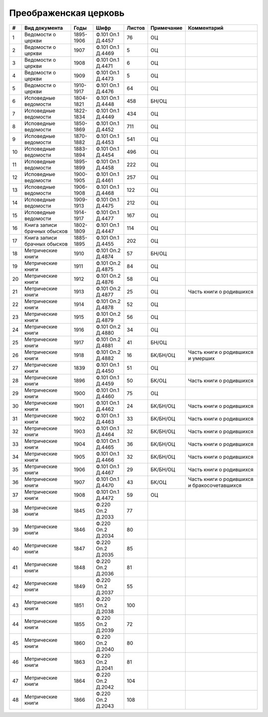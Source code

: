 
.. Church datasheet RST template
.. Autogenerated by cfp-sphinx.py

.. index:: Преображенская церковь

Преображенская церковь
======================

.. list-table::
   :header-rows: 1

   * - #
     - Вид документа
     - Годы
     - Шифр
     - Листов
     - Примечание
     - Комментарий

   * - 1
     - Ведомости о церкви
     - 1895-1906
     - Ф.101 Оп.1 Д.4457
     - 76
     - ОЦ
     - 
   * - 2
     - Ведомости о церкви
     - 1907
     - Ф.101 Оп.1 Д.4469
     - 5
     - ОЦ
     - 
   * - 3
     - Ведомости о церкви
     - 1908
     - Ф.101 Оп.1 Д.4471
     - 6
     - ОЦ
     - 
   * - 4
     - Ведомости о церкви
     - 1909
     - Ф.101 Оп.1 Д.4473
     - 5
     - ОЦ
     - 
   * - 5
     - Ведомости о церкви
     - 1910-1917
     - Ф.101 Оп.1 Д.4476
     - 64
     - ОЦ
     - 
   * - 6
     - Исповедные ведомости
     - 1804-1821
     - Ф.101 Оп.1 Д.4448
     - 458
     - БН/ОЦ
     - 
   * - 7
     - Исповедные ведомости
     - 1822-1834
     - Ф.101 Оп.1 Д.4449
     - 434
     - ОЦ
     - 
   * - 8
     - Исповедные ведомости
     - 1850-1869
     - Ф.101 Оп.1 Д.4452
     - 711
     - ОЦ
     - 
   * - 9
     - Исповедные ведомости
     - 1870-1882
     - Ф.101 Оп.1 Д.4453
     - 541
     - ОЦ
     - 
   * - 10
     - Исповедные ведомости
     - 1883-1894
     - Ф.101 Оп.1 Д.4454
     - 496
     - ОЦ
     - 
   * - 11
     - Исповедные ведомости
     - 1895-1899
     - Ф.101 Оп.1 Д.4458
     - 222
     - ОЦ
     - 
   * - 12
     - Исповедные ведомости
     - 1900-1905
     - Ф.101 Оп.1 Д.4461
     - 257
     - ОЦ
     - 
   * - 13
     - Исповедные ведомости
     - 1906-1908
     - Ф.101 Оп.1 Д.4468
     - 122
     - ОЦ
     - 
   * - 14
     - Исповедные ведомости
     - 1909-1913
     - Ф.101 Оп.1 Д.4475
     - 212
     - ОЦ
     - 
   * - 15
     - Исповедные ведомости
     - 1914-1917
     - Ф.101 Оп.1 Д.4477
     - 167
     - ОЦ
     - 
   * - 16
     - Книга записи брачных обысков
     - 1802-1809
     - Ф.101 Оп.1 Д.4447
     - 114
     - ОЦ
     - 
   * - 17
     - Книга записи брачных обысков
     - 1885-1895
     - Ф.101 Оп.1 Д.4455
     - 202
     - ОЦ
     - 
   * - 18
     - Метрические книги
     - 1910
     - Ф.101 Оп.2 Д.4874
     - 57
     - БН/ОЦ
     - 
   * - 19
     - Метрические книги
     - 1911
     - Ф.101 Оп.2 Д.4875
     - 84
     - ОЦ
     - 
   * - 20
     - Метрические книги
     - 1912
     - Ф.101 Оп.2 Д.4876
     - 58
     - ОЦ
     - 
   * - 21
     - Метрические книги
     - 1913
     - Ф.101 Оп.2 Д.4877
     - 25
     - ОЦ
     - Часть книги о родившихся 
   * - 22
     - Метрические книги
     - 1914
     - Ф.101 Оп.2 Д.4878
     - 52
     - ОЦ
     - 
   * - 23
     - Метрические книги
     - 1915
     - Ф.101 Оп.2 Д.4879
     - 56
     - ОЦ
     - 
   * - 24
     - Метрические книги
     - 1916
     - Ф.101 Оп.2 Д.4880
     - 34
     - ОЦ
     - 
   * - 25
     - Метрические книги
     - 1917
     - Ф.101 Оп.2 Д.4881
     - 41
     - БН/ОЦ
     - 
   * - 26
     - Метрические книги
     - 1918
     - Ф.101 Оп.2 Д.4882
     - 16
     - БК/БН/ОЦ
     - Часть книги о родившихся и умерших
   * - 27
     - Метрические книги
     - 1839
     - Ф.101 Оп.1 Д.4450
     - 51
     - ОЦ
     - 
   * - 28
     - Метрические книги
     - 1896
     - Ф.101 Оп.1 Д.4459
     - 50
     - БК/ОЦ
     - Часть книги о родившихся
   * - 29
     - Метрические книги
     - 1900
     - Ф.101 Оп.1 Д.4460
     - 75
     - ОЦ
     - 
   * - 30
     - Метрические книги
     - 1901
     - Ф.101 Оп.1 Д.4462
     - 24
     - БК/БН/ОЦ
     - Часть книги о родившихся
   * - 31
     - Метрические книги
     - 1902
     - Ф.101 Оп.1 Д.4463
     - 33
     - БК/БН/ОЦ
     - Часть книги о родившихся
   * - 32
     - Метрические книги
     - 1903
     - Ф.101 Оп.1 Д.4464
     - 32
     - БК/БН/ОЦ
     - Часть книги о родившихся
   * - 33
     - Метрические книги
     - 1904
     - Ф.101 Оп.1 Д.4465
     - 36
     - БК/БН/ОЦ
     - Часть книги о родившихся
   * - 34
     - Метрические книги
     - 1905
     - Ф.101 Оп.1 Д.4466
     - 32
     - БК/БН/ОЦ
     - Часть книги о родившихся
   * - 35
     - Метрические книги
     - 1906
     - Ф.101 Оп.1 Д.4467
     - 29
     - БК/БН/ОЦ
     - Часть книги о родившихся
   * - 36
     - Метрические книги
     - 1907
     - Ф.101 Оп.1 Д.4470
     - 43
     - БК/ОЦ
     - Часть книги о родившихся и бракосочетавшихся
   * - 37
     - Метрические книги
     - 1908
     - Ф.101 Оп.1 Д.4472
     - 59
     - ОЦ
     - 
   * - 38
     - Метрические книги
     - 1845
     - Ф.220 Оп.2 Д.2033
     - 77
     - 
     - 
   * - 39
     - Метрические книги
     - 1846
     - Ф.220 Оп.2 Д.2034
     - 80
     - 
     - 
   * - 40
     - Метрические книги
     - 1847
     - Ф.220 Оп.2 Д.2035
     - 85
     - 
     - 
   * - 41
     - Метрические книги
     - 1848
     - Ф.220 Оп.2 Д.2036
     - 81
     - 
     - 
   * - 42
     - Метрические книги
     - 1849
     - Ф.220 Оп.2 Д.2037
     - 55
     - 
     - 
   * - 43
     - Метрические книги
     - 1851
     - Ф.220 Оп.2 Д.2038
     - 100
     - 
     - 
   * - 44
     - Метрические книги
     - 1855
     - Ф.220 Оп.2 Д.2039
     - 72
     - 
     - 
   * - 45
     - Метрические книги
     - 1860
     - Ф.220 Оп.2 Д.2040
     - 80
     - 
     - 
   * - 46
     - Метрические книги
     - 1863
     - Ф.220 Оп.2 Д.2041
     - 81
     - 
     - 
   * - 47
     - Метрические книги
     - 1864
     - Ф.220 Оп.2 Д.2042
     - 104
     - 
     - 
   * - 48
     - Метрические книги
     - 1866
     - Ф.220 Оп.2 Д.2043
     - 108
     - 
     - 


